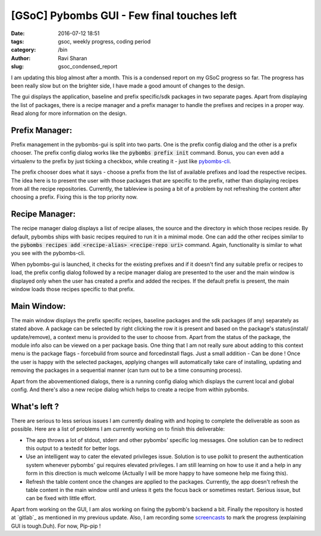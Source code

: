 [GSoC] Pybombs GUI - Few final touches left
##################################################

:date: 2016-07-12 18:51
:tags: gsoc, weekly progress, coding period
:category: /bin
:author: Ravi Sharan
:slug: gsoc_condensed_report

I am updating this blog almost after a month. This is a condensed report on my
GSoC progress so far. The progress has been really slow but on the brighter side,
I have made a good amount of changes to the design.

The gui displays the application, baseline and prefix specific/sdk packages
in two separate pages. Apart from displaying the list of packages, there is a
recipe manager and a prefix manager to handle the prefixes and recipes in a proper
way. Read along for more information on the design.

Prefix Manager:
===============

Prefix management in the pybombs-gui is split into two parts. One is the prefix
config dialog and the other is a prefix chooser. The prefix config dialog works
like the :code:`pybombs prefix init` command. Bonus, you can even add a virtualenv
to the prefix by just ticking a checkbox, while creating it - just like
`pybombs-cli`_.

The prefix chooser does what it says - choose a prefix from the list of available
prefixes and load the respective recipes. The idea here is to present the
user with those packages that are specific to the prefix, rather than displaying
recipes from all the recipe repositories. Currently, the tableview is posing a bit
of a problem by not refreshing the content after choosing a prefix. Fixing this is
the top priority now.

Recipe Manager:
===============

The recipe manager dialog displays a list of recipe aliases, the source and the
directory in which those recipes reside. By default, pybombs ships with basic
recipes required to run it in a minimal mode. One can add the other recipes
similar to the :code:`pybombs recipes add <recipe-alias> <recipe-repo uri>` command.
Again, functionality is similar to what you see with the pybombs-cli.

When pybombs-gui is launched, it checks for the existing prefixes and if it
doesn't find any suitable prefix or recipes to load, the prefix config dialog
followed by a recipe manager dialog are presented to the user and the main window
is displayed only when the user has created a prefix and added the recipes. If
the default prefix is present, the main window loads those recipes specific to
that prefix.

Main Window:
============

The main window displays the prefix specific recipes, baseline packages and the
sdk packages (if any) separately as stated above. A package can be selected by
right clicking the row it is present and based on the package's status(install/
update/remove), a context menu is provided to the user to choose from. Apart
from the status of the package, the module info also can be viewed on a per
package basis. One thing that I am not really sure about adding to this context menu
is the package flags - forcebuild from source and forcedinstall flags. Just a small
addition - Can be done !
Once the user is happy with the selected packages, applying changes will automatically
take care of installing, updating and removing the packages in a sequential manner
(can turn out to be a time consuming process).

Apart from the abovementioned dialogs, there is a running config dialog which displays
the current local and global config. And there's also a new recipe dialog which helps
to create a recipe from within pybombs.

What's left ?
=============

There are serious to less serious issues I am currently dealing with and hoping 
to complete the deliverable as soon as possible. Here are a list of problems I am
currently working on to finish this deliverable:

- The app throws a lot of stdout, stderr and other pybombs' specific log messages.
  One solution can be to redirect this output to a textedit for better logs.
- Use an intelligent way to cater the elevated privileges issue. Solution is to
  use polkit to present the authentication system whenever pybombs' gui requires
  elevated privileges. I am still learning on how to use it and a help in any form
  in this direction is much welcome (Actually I will be more happy to have someone
  help me fixing this).
- Refresh the table content once the changes are applied to the packages. Currently,
  the app doesn't refresh the table content in the main window until and unless it
  gets the focus back or sometimes restart. Serious issue, but can be fixed with little
  effort.


Apart from working on the GUI, I am alos working on fixing the pybomb's backend a bit.
Finally the repository is hosted at `gitlab`_ as mentioned in my previous update.
Also, I am recording some `screencasts`_ to mark the progress (explaining GUI is
tough.Duh). For now, Pip-pip !

.. _pybombs-cli: https://github.com/gnuradio/pybombs
.. _screencasts: https://www.youtube.com/watch?v=tN0KIX0YE4w
